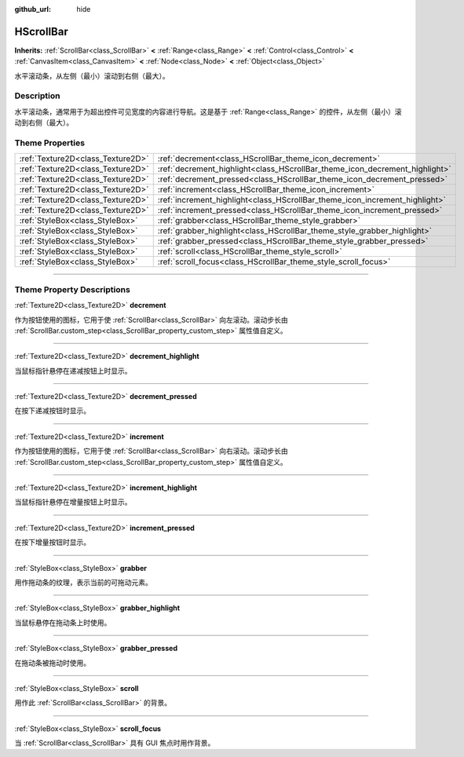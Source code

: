 :github_url: hide

.. DO NOT EDIT THIS FILE!!!
.. Generated automatically from Godot engine sources.
.. Generator: https://github.com/godotengine/godot/tree/master/doc/tools/make_rst.py.
.. XML source: https://github.com/godotengine/godot/tree/master/doc/classes/HScrollBar.xml.

.. _class_HScrollBar:

HScrollBar
==========

**Inherits:** :ref:`ScrollBar<class_ScrollBar>` **<** :ref:`Range<class_Range>` **<** :ref:`Control<class_Control>` **<** :ref:`CanvasItem<class_CanvasItem>` **<** :ref:`Node<class_Node>` **<** :ref:`Object<class_Object>`

水平滚动条，从左侧（最小）滚动到右侧（最大）。

.. rst-class:: classref-introduction-group

Description
-----------

水平滚动条，通常用于为超出控件可见宽度的内容进行导航。这是基于 :ref:`Range<class_Range>` 的控件，从左侧（最小）滚动到右侧（最大）。

.. rst-class:: classref-reftable-group

Theme Properties
----------------

.. table::
   :widths: auto

   +-----------------------------------+-----------------------------------------------------------------------------+
   | :ref:`Texture2D<class_Texture2D>` | :ref:`decrement<class_HScrollBar_theme_icon_decrement>`                     |
   +-----------------------------------+-----------------------------------------------------------------------------+
   | :ref:`Texture2D<class_Texture2D>` | :ref:`decrement_highlight<class_HScrollBar_theme_icon_decrement_highlight>` |
   +-----------------------------------+-----------------------------------------------------------------------------+
   | :ref:`Texture2D<class_Texture2D>` | :ref:`decrement_pressed<class_HScrollBar_theme_icon_decrement_pressed>`     |
   +-----------------------------------+-----------------------------------------------------------------------------+
   | :ref:`Texture2D<class_Texture2D>` | :ref:`increment<class_HScrollBar_theme_icon_increment>`                     |
   +-----------------------------------+-----------------------------------------------------------------------------+
   | :ref:`Texture2D<class_Texture2D>` | :ref:`increment_highlight<class_HScrollBar_theme_icon_increment_highlight>` |
   +-----------------------------------+-----------------------------------------------------------------------------+
   | :ref:`Texture2D<class_Texture2D>` | :ref:`increment_pressed<class_HScrollBar_theme_icon_increment_pressed>`     |
   +-----------------------------------+-----------------------------------------------------------------------------+
   | :ref:`StyleBox<class_StyleBox>`   | :ref:`grabber<class_HScrollBar_theme_style_grabber>`                        |
   +-----------------------------------+-----------------------------------------------------------------------------+
   | :ref:`StyleBox<class_StyleBox>`   | :ref:`grabber_highlight<class_HScrollBar_theme_style_grabber_highlight>`    |
   +-----------------------------------+-----------------------------------------------------------------------------+
   | :ref:`StyleBox<class_StyleBox>`   | :ref:`grabber_pressed<class_HScrollBar_theme_style_grabber_pressed>`        |
   +-----------------------------------+-----------------------------------------------------------------------------+
   | :ref:`StyleBox<class_StyleBox>`   | :ref:`scroll<class_HScrollBar_theme_style_scroll>`                          |
   +-----------------------------------+-----------------------------------------------------------------------------+
   | :ref:`StyleBox<class_StyleBox>`   | :ref:`scroll_focus<class_HScrollBar_theme_style_scroll_focus>`              |
   +-----------------------------------+-----------------------------------------------------------------------------+

.. rst-class:: classref-section-separator

----

.. rst-class:: classref-descriptions-group

Theme Property Descriptions
---------------------------

.. _class_HScrollBar_theme_icon_decrement:

.. rst-class:: classref-themeproperty

:ref:`Texture2D<class_Texture2D>` **decrement**

作为按钮使用的图标，它用于使 :ref:`ScrollBar<class_ScrollBar>` 向左滚动。滚动步长由 :ref:`ScrollBar.custom_step<class_ScrollBar_property_custom_step>` 属性值自定义。

.. rst-class:: classref-item-separator

----

.. _class_HScrollBar_theme_icon_decrement_highlight:

.. rst-class:: classref-themeproperty

:ref:`Texture2D<class_Texture2D>` **decrement_highlight**

当鼠标指针悬停在递减按钮上时显示。

.. rst-class:: classref-item-separator

----

.. _class_HScrollBar_theme_icon_decrement_pressed:

.. rst-class:: classref-themeproperty

:ref:`Texture2D<class_Texture2D>` **decrement_pressed**

在按下递减按钮时显示。

.. rst-class:: classref-item-separator

----

.. _class_HScrollBar_theme_icon_increment:

.. rst-class:: classref-themeproperty

:ref:`Texture2D<class_Texture2D>` **increment**

作为按钮使用的图标，它用于使 :ref:`ScrollBar<class_ScrollBar>` 向右滚动。滚动步长由 :ref:`ScrollBar.custom_step<class_ScrollBar_property_custom_step>` 属性值自定义。

.. rst-class:: classref-item-separator

----

.. _class_HScrollBar_theme_icon_increment_highlight:

.. rst-class:: classref-themeproperty

:ref:`Texture2D<class_Texture2D>` **increment_highlight**

当鼠标指针悬停在增量按钮上时显示。

.. rst-class:: classref-item-separator

----

.. _class_HScrollBar_theme_icon_increment_pressed:

.. rst-class:: classref-themeproperty

:ref:`Texture2D<class_Texture2D>` **increment_pressed**

在按下增量按钮时显示。

.. rst-class:: classref-item-separator

----

.. _class_HScrollBar_theme_style_grabber:

.. rst-class:: classref-themeproperty

:ref:`StyleBox<class_StyleBox>` **grabber**

用作拖动条的纹理，表示当前的可拖动元素。

.. rst-class:: classref-item-separator

----

.. _class_HScrollBar_theme_style_grabber_highlight:

.. rst-class:: classref-themeproperty

:ref:`StyleBox<class_StyleBox>` **grabber_highlight**

当鼠标悬停在拖动条上时使用。

.. rst-class:: classref-item-separator

----

.. _class_HScrollBar_theme_style_grabber_pressed:

.. rst-class:: classref-themeproperty

:ref:`StyleBox<class_StyleBox>` **grabber_pressed**

在拖动条被拖动时使用。

.. rst-class:: classref-item-separator

----

.. _class_HScrollBar_theme_style_scroll:

.. rst-class:: classref-themeproperty

:ref:`StyleBox<class_StyleBox>` **scroll**

用作此 :ref:`ScrollBar<class_ScrollBar>` 的背景。

.. rst-class:: classref-item-separator

----

.. _class_HScrollBar_theme_style_scroll_focus:

.. rst-class:: classref-themeproperty

:ref:`StyleBox<class_StyleBox>` **scroll_focus**

当 :ref:`ScrollBar<class_ScrollBar>` 具有 GUI 焦点时用作背景。

.. |virtual| replace:: :abbr:`virtual (This method should typically be overridden by the user to have any effect.)`
.. |const| replace:: :abbr:`const (This method has no side effects. It doesn't modify any of the instance's member variables.)`
.. |vararg| replace:: :abbr:`vararg (This method accepts any number of arguments after the ones described here.)`
.. |constructor| replace:: :abbr:`constructor (This method is used to construct a type.)`
.. |static| replace:: :abbr:`static (This method doesn't need an instance to be called, so it can be called directly using the class name.)`
.. |operator| replace:: :abbr:`operator (This method describes a valid operator to use with this type as left-hand operand.)`
.. |bitfield| replace:: :abbr:`BitField (This value is an integer composed as a bitmask of the following flags.)`
